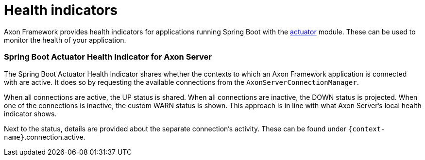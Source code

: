 = Health indicators

Axon Framework provides health indicators for applications running Spring Boot with the https://docs.spring.io/spring-boot/docs/2.5.6/reference/html/actuator.html#actuator[actuator] module.
These can be used to monitor the health of your application.

[discrete]
=== Spring Boot Actuator Health Indicator for Axon Server

The Spring Boot Actuator Health Indicator shares whether the contexts to which an Axon Framework application is connected with are active.
It does so by requesting the available connections from the `AxonServerConnectionManager`.

When all connections are active, the UP status is shared.
When all connections are inactive, the DOWN status is projected.
When one of the connections is inactive, the custom WARN status is shown.
This approach is in line with what Axon Server's local health indicator shows.

Next to the status, details are provided about the separate connection's activity.
These can be found under `+{context-name}+`.connection.active.
